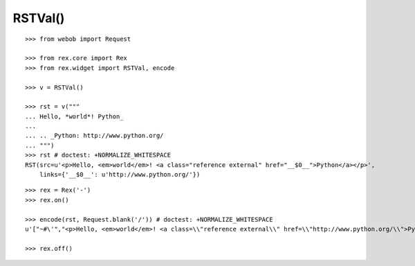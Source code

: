 RSTVal()
--------

::

  >>> from webob import Request

  >>> from rex.core import Rex
  >>> from rex.widget import RSTVal, encode

  >>> v = RSTVal()

  >>> rst = v("""
  ... Hello, *world*! Python_
  ...
  ... .. _Python: http://www.python.org/
  ... """)
  >>> rst # doctest: +NORMALIZE_WHITESPACE
  RST(src=u'<p>Hello, <em>world</em>! <a class="reference external" href="__$0__">Python</a></p>',
      links={'__$0__': u'http://www.python.org/'})

::

  >>> rex = Rex('-')
  >>> rex.on()

  >>> encode(rst, Request.blank('/')) # doctest: +NORMALIZE_WHITESPACE
  u'["~#\'","<p>Hello, <em>world</em>! <a class=\\"reference external\\" href=\\"http://www.python.org/\\">Python</a></p>"]'

  >>> rex.off()
